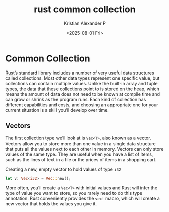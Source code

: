 :PROPERTIES:
:ID:       6d95bd2e-1a31-4b28-8765-6b711eb8bfbd
:END:
#+title: rust common collection
#+author: Kristian Alexander P
#+date: <2025-08-01 Fri>
#+description:
#+hugo_base_dir: ..
#+hugo_section: posts
#+hugo_categories: programming
#+property: header-args :exports both
#+hugo_tags: rust programming
* Common Collection
[[id:b0c3a713-8b46-4f98-857d-7145ced06d68][Rust]]’s standard library includes a number of very useful data structures called collections. Most other data types represent one specific value, but collections can contain multiple values. Unlike the built-in array and tuple types, the data that these collections point to is stored on the heap, which means the amount of data does not need to be known at compile time and can grow or shrink as the program runs. Each kind of collection has different capabilities and costs, and choosing an appropriate one for your current situation is a skill you’ll develop over time.
** Vectors
The first collection type we’ll look at is =Vec<T>=, also known as a vector. Vectors allow you to store more than one value in a single data structure that puts all the values next to each other in memory. Vectors can only store values of the same type. They are useful when you have a list of items, such as the lines of text in a file or the prices of items in a shopping cart.

#+caption: Creating a new, empty vector to hold values of type =i32=
#+begin_src rust
  let v: Vec<i32> = Vec::new();
#+end_src

More often, you’ll create a =Vec<T>= with initial values and Rust will infer the type of value you want to store, so you rarely need to do this type annotation. Rust conveniently provides the =vec!= macro, which will create a new vector that holds the values you give it.
